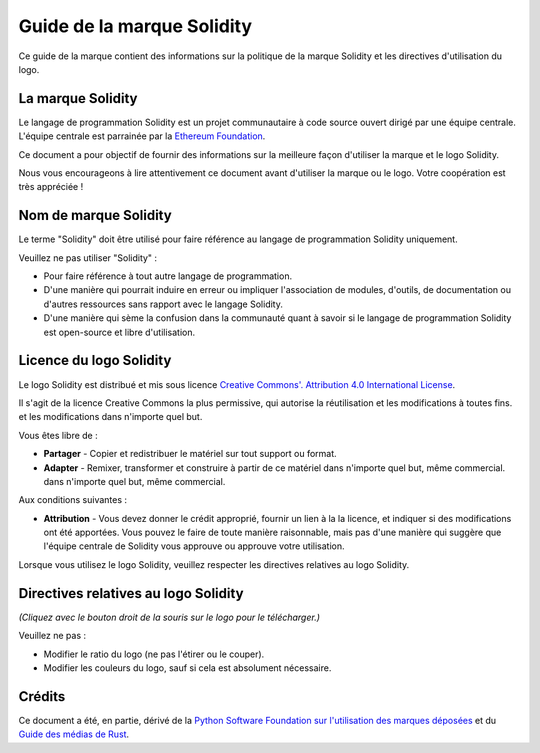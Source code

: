 ####################
Guide de la marque Solidity
####################

Ce guide de la marque contient des informations sur la politique de la marque Solidity et les
directives d'utilisation du logo.

La marque Solidity
==================

Le langage de programmation Solidity est un projet communautaire à code source ouvert
dirigé par une équipe centrale. L'équipe centrale est parrainée par la `Ethereum
Foundation <https://ethereum.foundation/>`_.

Ce document a pour objectif de fournir des informations sur la meilleure façon d'utiliser la
marque et le logo Solidity.

Nous vous encourageons à lire attentivement ce document avant d'utiliser la
marque ou le logo. Votre coopération est très appréciée !

Nom de marque Solidity
===================

Le terme "Solidity" doit être utilisé pour faire référence au langage de programmation Solidity
uniquement.

Veuillez ne pas utiliser "Solidity" :

- Pour faire référence à tout autre langage de programmation.

- D'une manière qui pourrait induire en erreur ou impliquer l'association de modules,
  d'outils, de documentation ou d'autres ressources sans rapport avec le langage Solidity.

- D'une manière qui sème la confusion dans la communauté quant à savoir si le langage de programmation Solidity
  est open-source et libre d'utilisation.

Licence du logo Solidity
=====================

.. image:: https://i.creativecommons.org/l/by/4.0/88x31.png
  :width: 88
  :alt: Licence Creative Commons

Le logo Solidity est distribué et mis sous licence `Creative Commons'.
Attribution 4.0 International License <https://creativecommons.org/licenses/by/4.0/>`_.

Il s'agit de la licence Creative Commons la plus permissive, qui autorise la réutilisation et les modifications à toutes fins.
et les modifications dans n'importe quel but.

Vous êtes libre de :

- **Partager** - Copier et redistribuer le matériel sur tout support ou format.

- **Adapter** - Remixer, transformer et construire à partir de ce matériel dans n'importe quel but, même commercial.
  dans n'importe quel but, même commercial.

Aux conditions suivantes :

- **Attribution** - Vous devez donner le crédit approprié, fournir un lien à la
  la licence, et indiquer si des modifications ont été apportées. Vous pouvez le faire de toute
  manière raisonnable, mais pas d'une manière qui suggère que l'équipe centrale de Solidity
  vous approuve ou approuve votre utilisation.

Lorsque vous utilisez le logo Solidity, veuillez respecter les directives relatives au logo Solidity.

Directives relatives au logo Solidity
========================

.. image:: logo.svg
  :width: 256

*(Cliquez avec le bouton droit de la souris sur le logo pour le télécharger.)*

Veuillez ne pas :

- Modifier le ratio du logo (ne pas l'étirer ou le couper).

- Modifier les couleurs du logo, sauf si cela est absolument nécessaire.

Crédits
=======

Ce document a été, en partie, dérivé de la `Python Software
Foundation sur l'utilisation des marques déposées <https://www.python.org/psf/trademarks/>`_
et du `Guide des médias de Rust <https://www.rust-lang.org/policies/media-guide>`_.
